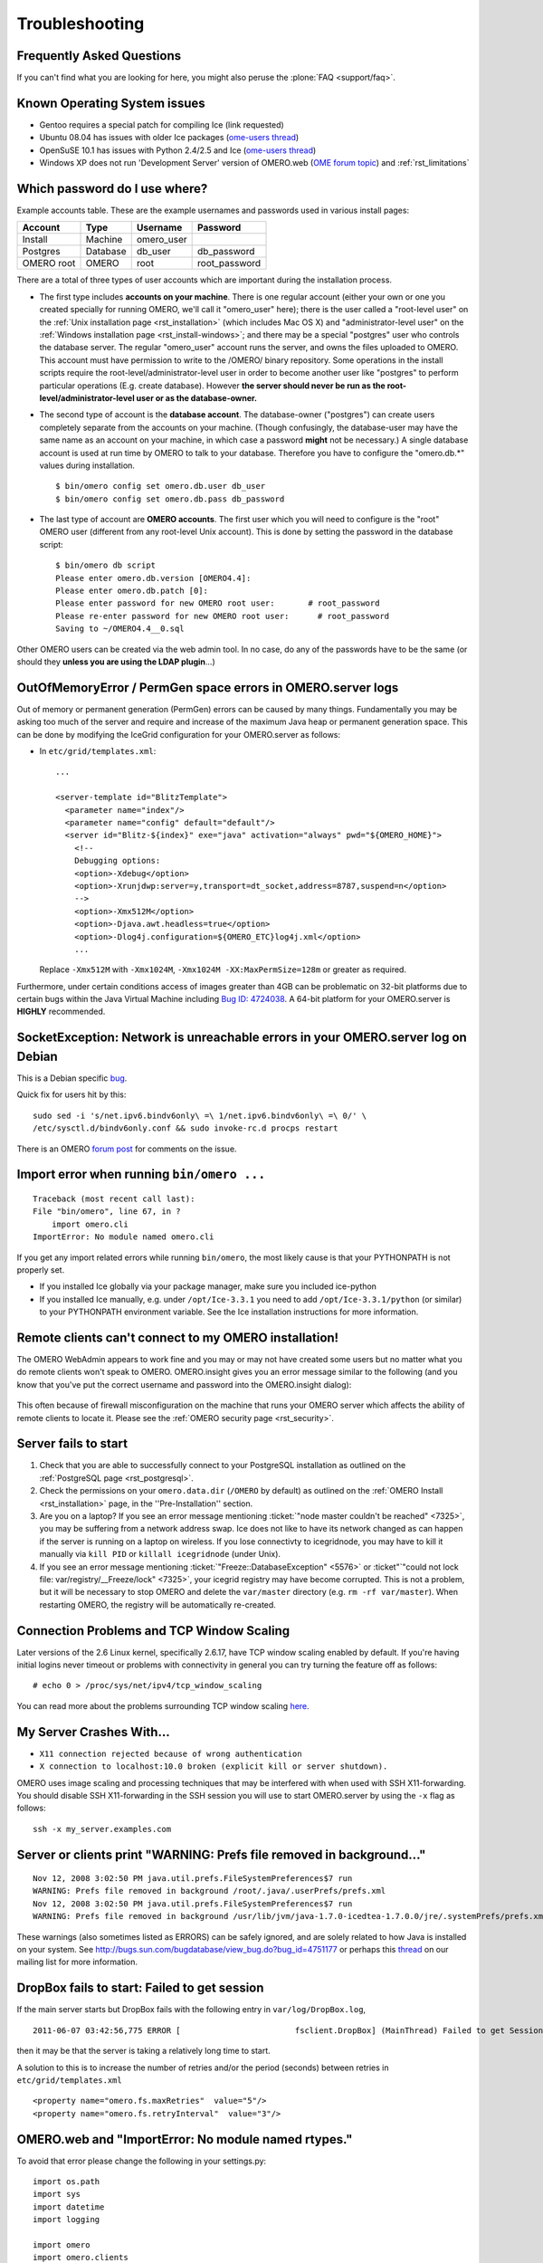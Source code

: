 .. _rst_troubleshooting:

***************
Troubleshooting
***************

Frequently Asked Questions
==========================

If you can't find what you are looking for here, you might also peruse
the :plone:`FAQ <support/faq>`.

Known Operating System issues
=============================

-  Gentoo requires a special patch for compiling Ice (link requested)
-  Ubuntu 08.04 has issues with older Ice packages (`ome-users
   thread <http://lists.openmicroscopy.org.uk/pipermail/ome-users/2009-June/001839.html>`__)
-  OpenSuSE 10.1 has issues with Python 2.4/2.5 and Ice (`ome-users
   thread <http://lists.openmicroscopy.org.uk/pipermail/ome-users/2009-June/001830.html>`__)
-  Windows XP does not run 'Development Server' version of OMERO.web
   (`OME forum topic <http://www.openmicroscopy.org/community/viewtopic.php?f=5&t=640>`__)
   and :ref:`rst_limitations`

.. _troubleshooting_password:

Which password do I use where?
==============================

Example accounts table. These are the example usernames and passwords
used in various install pages:

========== ======== ========== =============
Account    Type     Username   Password
========== ======== ========== =============
Install    Machine  omero_user                
Postgres   Database db_user    db_password
OMERO root OMERO    root       root_password
========== ======== ========== =============

There are a total of three types of user accounts which are important
during the installation process.

-  The first type includes **accounts on your machine**. There is one
   regular account (either your own or one you created specially for
   running OMERO, we'll call it "omero\_user" here); there is the user
   called a "root-level user" on the :ref:`Unix installation
   page <rst_installation>` (which includes Mac OS X) and
   "administrator-level user" on the :ref:`Windows installation
   page <rst_install-windows>`; and there may be a special
   "postgres" user who controls the database server. The regular
   "omero\_user" account runs the server, and owns the files uploaded to
   OMERO. This account must have permission to write to the /OMERO/
   binary repository. Some operations in the install scripts require the
   root-level/administrator-level user in order to become another user
   like "postgres" to perform particular operations (E.g. create
   database). However **the server should never be run as the
   root-level/administrator-level user or as the database-owner.**

-  The second type of account is the **database account**. The
   database-owner ("postgres") can create users completely separate from
   the accounts on your machine. (Though confusingly, the database-user
   may have the same name as an account on your machine, in which case a
   password **might** not be necessary.) A single database account is
   used at run time by OMERO to talk to your database. Therefore you
   have to configure the "omero.db.\*" values during installation.

   ::

       $ bin/omero config set omero.db.user db_user
       $ bin/omero config set omero.db.pass db_password

-  The last type of account are **OMERO accounts**. The first user which
   you will need to configure is the "root" OMERO user (different from
   any root-level Unix account). This is done by setting the password in
   the database script:

   ::

       $ bin/omero db script
       Please enter omero.db.version [OMERO4.4]: 
       Please enter omero.db.patch [0]: 
       Please enter password for new OMERO root user:       # root_password
       Please re-enter password for new OMERO root user:      # root_password
       Saving to ~/OMERO4.4__0.sql

Other OMERO users can be created via the web admin tool. In no case, do
any of the passwords have to be the same (or should they **unless you
are using the LDAP plugin**...)

OutOfMemoryError / PermGen space errors in OMERO.server logs
============================================================

Out of memory or permanent generation (PermGen) errors can be caused by
many things. Fundamentally you may be asking too much of the server and
require and increase of the maximum Java heap or permanent generation
space. This can be done by modifying the IceGrid configuration for your
OMERO.server as follows:

-  In ``etc/grid/templates.xml``:

   ::

       ...

       <server-template id="BlitzTemplate">
         <parameter name="index"/>
         <parameter name="config" default="default"/>
         <server id="Blitz-${index}" exe="java" activation="always" pwd="${OMERO_HOME}">
           <!--
           Debugging options:
           <option>-Xdebug</option>
           <option>-Xrunjdwp:server=y,transport=dt_socket,address=8787,suspend=n</option>
           -->
           <option>-Xmx512M</option>
           <option>-Djava.awt.headless=true</option>
           <option>-Dlog4j.configuration=${OMERO_ETC}log4j.xml</option>
           ...

   Replace ``-Xmx512M`` with ``-Xmx1024M``,
   ``-Xmx1024M -XX:MaxPermSize=128m`` or greater as required.

Furthermore, under certain conditions access of images greater than 4GB
can be problematic on 32-bit platforms due to certain bugs within the
Java Virtual Machine including `Bug ID:
4724038 <http://bugs.sun.com/bugdatabase/view_bug.do?bug_id=4724038>`_.
A 64-bit platform for your OMERO.server is **HIGHLY** recommended.

SocketException: Network is unreachable errors in your OMERO.server log on Debian
=================================================================================

This is a Debian specific
`bug <http://bugs.debian.org/cgi-bin/bugreport.cgi?bug=560044>`_.

Quick fix for users hit by this:

::

        sudo sed -i 's/net.ipv6.bindv6only\ =\ 1/net.ipv6.bindv6only\ =\ 0/' \
        /etc/sysctl.d/bindv6only.conf && sudo invoke-rc.d procps restart

There is an OMERO `forum
post <http://www.openmicroscopy.org/community/viewtopic.php?f=5&t=415>`_
for comments on the issue.

Import error when running ``bin/omero ...``
===========================================

::

        Traceback (most recent call last):
        File "bin/omero", line 67, in ?
            import omero.cli
        ImportError: No module named omero.cli

If you get any import related errors while running ``bin/omero``, the
most likely cause is that your PYTHONPATH is not properly set.

-  If you installed Ice globally via your package manager, make sure you
   included ice-python

-  If you installed Ice manually, e.g. under ``/opt/Ice-3.3.1`` you need
   to add ``/opt/Ice-3.3.1/python`` (or similar) to your PYTHONPATH
   environment variable. See the Ice installation instructions for more
   information.

Remote clients can't connect to my OMERO installation!
======================================================

The OMERO WebAdmin appears to work fine and you may or may not have
created some users but no matter what you do remote clients won't speak
to OMERO. OMERO.insight gives you an error message similar to the
following (and you know that you've put the correct username and
password into the OMERO.insight dialog):

.. figure:: images/login_failure.png
   :align: center
   :alt: Login failure

This often because of firewall misconfiguration on the machine that runs
your OMERO server which affects the ability of remote clients to locate
it. Please see the :ref:`OMERO security page <rst_security>`.

Server fails to start
=====================

1. Check that you are able to successfully connect to your PostgreSQL
   installation as outlined on the :ref:`PostgreSQL
   page <rst_postgresql>`.
2. Check the permissions on your ``omero.data.dir`` (``/OMERO`` by
   default) as outlined on the :ref:`OMERO Install <rst_installation>`
   page, in the ''Pre-Installation'' section.
3. Are you on a laptop? If you see an error message mentioning 
   :ticket:`"node master couldn't be reached" <7325>`, you
   may be suffering from a network address swap. Ice does not like to
   have its network changed as can happen if the server is running on a
   laptop on wireless. If you lose connectivty to icegridnode, you may
   have to kill it manually via ``kill PID`` or ``killall icegridnode``
   (under Unix).
4. If you see an error message mentioning
   :ticket:`"Freeze::DatabaseException" <5576>` or 
   :ticket"`"could not lock file: var/registry/\_\_Freeze/lock" <7325>`,
   your icegrid registry may have become corrupted. This is not a
   problem, but it will be necessary to stop OMERO and delete the
   ``var/master`` directory (e.g. ``rm -rf var/master``). When
   restarting OMERO, the registry will be automatically re-created.

Connection Problems and TCP Window Scaling
==========================================

Later versions of the 2.6 Linux kernel, specifically 2.6.17, have TCP
window scaling enabled by default. If you're having initial logins never
timeout or problems with connectivity in general you can try turning the
feature off as follows:

::

    # echo 0 > /proc/sys/net/ipv4/tcp_window_scaling

You can read more about the problems surrounding TCP window scaling
`here <http://kerneltrap.org/node/6723>`__.

My Server Crashes With...
=========================

-  ``X11 connection rejected because of wrong authentication``
-  ``X connection to localhost:10.0 broken (explicit kill or server shutdown).``

OMERO uses image scaling and processing techniques that may be
interfered with when used with SSH X11-forwarding. You should disable
SSH X11-forwarding in the SSH session you will use to start OMERO.server
by using the ``-x`` flag as follows:

::

    ssh -x my_server.examples.com

Server or clients print "WARNING: Prefs file removed in background..."
======================================================================

::

    Nov 12, 2008 3:02:50 PM java.util.prefs.FileSystemPreferences$7 run
    WARNING: Prefs file removed in background /root/.java/.userPrefs/prefs.xml
    Nov 12, 2008 3:02:50 PM java.util.prefs.FileSystemPreferences$7 run
    WARNING: Prefs file removed in background /usr/lib/jvm/java-1.7.0-icedtea-1.7.0.0/jre/.systemPrefs/prefs.xml

These warnings (also sometimes listed as ERRORS) can be safely ignored,
and are solely related to how Java is installed on your system. See
http://bugs.sun.com/bugdatabase/view\_bug.do?bug\_id=4751177 or perhaps
this
`thread <http://lists.openmicroscopy.org.uk/pipermail/ome-users/2009-March/001465.html>`_
on our mailing list for more information.


DropBox fails to start: Failed to get session
=============================================

If the main server starts but DropBox fails with the following entry in
``var/log/DropBox.log``,

::

    2011-06-07 03:42:56,775 ERROR [                        fsclient.DropBox] (MainThread) Failed to get Session: 

then it may be that the server is taking a relatively long time to
start.

A solution to this is to increase the number of retries and/or the
period (seconds) between retries in ``etc/grid/templates.xml``

::

    <property name="omero.fs.maxRetries"  value="5"/>
    <property name="omero.fs.retryInterval"  value="3"/>


OMERO.web and "ImportError: No module named rtypes."
====================================================

To avoid that error please change the following in your settings.py:

::

    import os.path
    import sys
    import datetime
    import logging

    import omero
    import omero.clients

OMERO.web is not accessible from remote computer.
=================================================

If you require to configure the out of the box setup to listen for 
webadmin and webclient connections on different host run by:

::

	c:\omero_dist> bin/omero web start 'host' 'port'
	Starting django development webserver... 
	Validating models...
	0 errors found

	Django version 1.1.1, using settings 'omeroweb.settings'
	Development server is running at http://host:port/
	Quit the server with CONTROL-C.

OMERO.web did not start on the production.
==========================================

The user opening OMEROweb.log files needs write permissions to the
directory containing the logs file. So, bee sure you have a "log"
directory with the correct ownership and correct path set in LOGDIR
matches log directory.

-  In your ``/home/omero/omero_dist/var/lib/`` directory add the
   following to your ``custom_settings.py`` file:

   -  LOGDIR

      ::

          LOGDIR = '/home/omero/weblog/'

-  Checking if ``/home/omero/omero_dist/var/lib/custom_settings.py``
   exist.

-  Checking who owns the log directory and log files:

   ::

       $ ls -al /home/omero/weblog/
       total 49
       drwxr-xr-x  2 apache apache   120 Mar 31 11:29 .
       drwxr-xr-x 10 apache apache   520 Mar 31 11:29 ..
       -rw-r--r--  1 apache apache 23766 Mar 31 11:41 OMEROweb.log
       -rw-r--r--  1 apache apache 23978 Mar 31 11:41 OMEROweb.log.2009-03-31

-  or create log and database directories with
   ``apache_user:apache_group`` ownership or another who you want to run
   with:

   ::

       mkdir /home/omero/weblog
       chown apache_user:apache_group /home/omero/weblog

OMERO.web 'Drive space' does not generate pie chart/'My account' does not show markup picture and crop the picture
===================================================================================================================

Error message says: 'Piechart could not be displayed. Please check log
file to solve the problem'. Please check ``var/log/OMEROweb.log`` for
more details. There are few already known possibilities:

-  'TclError: no display name and no $DISPLAY environment variable'.
   Turn off the compilation of TCL support in matplotlib.
-  'ImportError: No module named Image'. Install Python Imaging Library
   - packages should be available for your distribution from
   `here <http://www.pythonware.com/products/pil/>`__. Also double check
   if all of the prerequisites were installed from
   :ref:`here <rst_install_web>`.

Mod\_python error: "PythonHandler django.core.handlers.modpython"
=================================================================

Double check if apache\_user has enough permissions to:
'/home/omero/omero\_dir/lib/python/',
'/home/omero/omero\_dir/lib/python/django',
'/home/omero/omero\_dir/lib/python/omeroweb',
'/home/omero/omero\_dir/var/lib'.

OMERO.scripts fails with "MarshalException" when using PostgreSQL 9.0
=====================================================================

If all script executions fail after a upgrading your database to
PostgreSQL 9.0 with an error like:

.. raw:: html

   <pre>
   Caused by: org.openmicroscopy.shoola.env.data.ProcessException: Cannot run script with ID:52
       at org.openmicroscopy.shoola.env.data.OMEROGateway.runScript(OMEROGateway.java:514)
       at org.openmicroscopy.shoola.env.data.OMEROGateway.createMovie(OMEROGateway.java:5750)
       ... 9 more
   Caused by: omero.InternalException
       serverStackTrace = "Ice.MarshalException
                               reason = (null)
                               at IceInternal.BasicStream.typeToClass(BasicStream.java:2403)
                               at IceInternal.BasicStream.findClass(BasicStream.java:2320)
                               at IceInternal.BasicStream.loadObjectFactory(BasicStream.java:2187)
   </pre>

then most likely the bytea\_output setting of your database needs to be
changed. See :ref:`rst_postgresql` for how to do
this and, optionally, :ticket:`5662` for more technical details.

Too many open files
===================

This is caused by the number of opened files exceeding the limit imposed
by your operating system. It might be due to OMERO leaking file
descriptors; if you are not using the latest version, please upgrade,
since a number of bugs which could cause this behaviour have been fixed.
It is also possible for buggy scripts which do not properly release
resources to cause this to occur. To view the current per-process limit,
run

::

            ulimit -Hn

which will show the hard limit for the maximum number of file
descriptors (-Sn will show the soft limit). This limit may be increased.
On Linux, see /etc/security/limits.conf (global PAM per-user limits
configuration); it is also possible to increase the limit in the shell
with

::

            ulimit -n newlimit

providing that you are uid 0 (other users can only increase the soft
limit up to the hard limit). To view the system limit, run

::

            cat /proc/sys/fs/file-max

On MacOS X, the standard ulimit won't work properly. There are several
different ways of setting the ulimit, depending upon the version of OS X
you are using, but the most common are to edit sysctl.conf or
launchd.conf to raise the limit. However, note that both of these
methods change the defaults for every process on the system, not just
for a single user or service.
